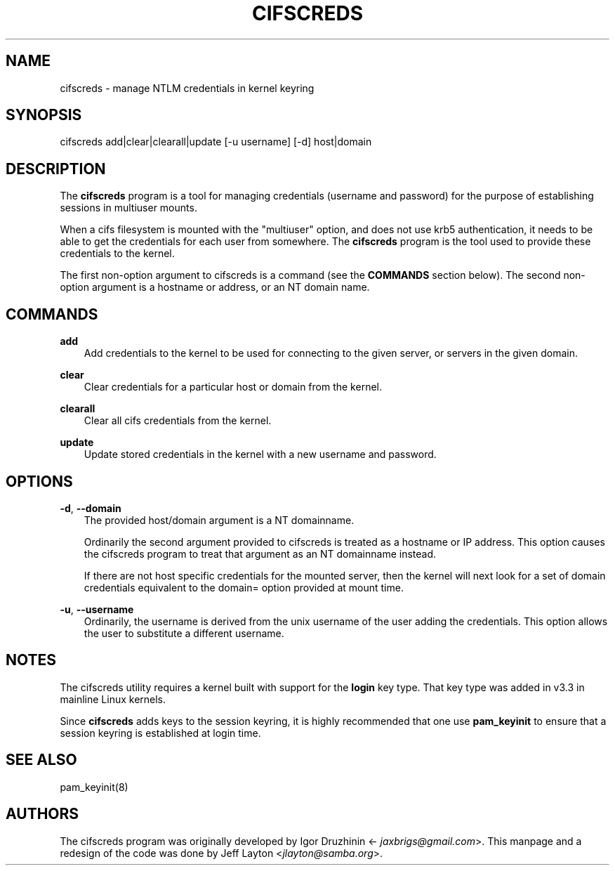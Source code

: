 .\" Man page generated from reStructuredText.
.
.TH CIFSCREDS 1 "" "" ""
.SH NAME
cifscreds \- manage NTLM credentials in kernel keyring
.
.nr rst2man-indent-level 0
.
.de1 rstReportMargin
\\$1 \\n[an-margin]
level \\n[rst2man-indent-level]
level margin: \\n[rst2man-indent\\n[rst2man-indent-level]]
-
\\n[rst2man-indent0]
\\n[rst2man-indent1]
\\n[rst2man-indent2]
..
.de1 INDENT
.\" .rstReportMargin pre:
. RS \\$1
. nr rst2man-indent\\n[rst2man-indent-level] \\n[an-margin]
. nr rst2man-indent-level +1
.\" .rstReportMargin post:
..
.de UNINDENT
. RE
.\" indent \\n[an-margin]
.\" old: \\n[rst2man-indent\\n[rst2man-indent-level]]
.nr rst2man-indent-level -1
.\" new: \\n[rst2man-indent\\n[rst2man-indent-level]]
.in \\n[rst2man-indent\\n[rst2man-indent-level]]u
..
.SH SYNOPSIS
.sp
cifscreds add|clear|clearall|update [\-u username] [\-d] host|domain
.SH DESCRIPTION
.sp
The \fBcifscreds\fP program is a tool for managing credentials (username
and password) for the purpose of establishing sessions in multiuser
mounts.
.sp
When a cifs filesystem is mounted with the "multiuser" option, and does
not use krb5 authentication, it needs to be able to get the credentials
for each user from somewhere. The \fBcifscreds\fP program is the tool used
to provide these credentials to the kernel.
.sp
The first non\-option argument to cifscreds is a command (see the
\fBCOMMANDS\fP section below). The second non\-option argument is a hostname
or address, or an NT domain name.
.SH COMMANDS
.sp
\fBadd\fP
.INDENT 0.0
.INDENT 3.5
Add credentials to the kernel to be used for connecting to the given server, or servers in the given domain.
.UNINDENT
.UNINDENT
.sp
\fBclear\fP
.INDENT 0.0
.INDENT 3.5
Clear credentials for a particular host or domain from the kernel.
.UNINDENT
.UNINDENT
.sp
\fBclearall\fP
.INDENT 0.0
.INDENT 3.5
Clear all cifs credentials from the kernel.
.UNINDENT
.UNINDENT
.sp
\fBupdate\fP
.INDENT 0.0
.INDENT 3.5
Update stored credentials in the kernel with a new username and
password.
.UNINDENT
.UNINDENT
.SH OPTIONS
.sp
\fB\-d\fP, \fB\-\-domain\fP
.INDENT 0.0
.INDENT 3.5
The provided host/domain argument is a NT domainname.
.sp
Ordinarily the second argument provided to cifscreds is treated as a
hostname or IP address. This option causes the cifscreds program to
treat that argument as an NT domainname instead.
.sp
If there are not host specific credentials for the mounted server, then
the kernel will next look for a set of domain credentials equivalent to
the domain= option provided at mount time.
.UNINDENT
.UNINDENT
.sp
\fB\-u\fP, \fB\-\-username\fP
.INDENT 0.0
.INDENT 3.5
Ordinarily, the username is derived from the unix username of the user
adding the credentials. This option allows the user to substitute a
different username.
.UNINDENT
.UNINDENT
.SH NOTES
.sp
The cifscreds utility requires a kernel built with support for the
\fBlogin\fP key type. That key type was added in v3.3 in mainline Linux
kernels.
.sp
Since \fBcifscreds\fP adds keys to the session keyring, it is highly
recommended that one use \fBpam_keyinit\fP to ensure that a session keyring
is established at login time.
.SH SEE ALSO
.sp
pam_keyinit(8)
.SH AUTHORS
.sp
The cifscreds program was originally developed by Igor Druzhinin
<\fI\%jaxbrigs@gmail.com\fP>. This manpage and a redesign of the code was done
by Jeff Layton <\fI\%jlayton@samba.org\fP>.
.\" Generated by docutils manpage writer.
.

